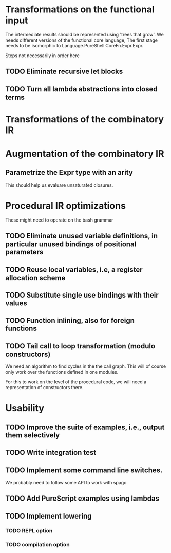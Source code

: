* Transformations on the functional input
  The intermediate results should be represented using 'trees that
  grow'. We needs different versions of the functional core language,
  The first stage needs to be isomorphic to
  Language.PureShell.CoreFn.Expr.Expr.

  Steps not necessarily in order here
** TODO Eliminate recursive let blocks
** TODO Turn all lambda abstractions into closed terms

* Transformations of the combinatory IR

* Augmentation of the combinatory IR
** Parametrize the Expr type with an arity
   This should help us evaluare unsaturated closures.

* Procedural IR optimizations
  These might need to operate on the bash grammar
** TODO Eliminate unused variable definitions, in particular unused bindings of positional parameters
** TODO Reuse local variables, i.e, a register allocation scheme
** TODO Substitute single use bindings with their values
** TODO Function inlining, also for foreign functions
** TODO Tail call to loop transformation (modulo constructors)
   We need an algorithm to find cycles in the the call graph. This will of course
   only work over the functions defined in one modules.

   For this to work on the level of the procedural code, we will need
   a representation of constructors there.

* Usability
** TODO Improve the suite of examples, i.e., output them selectively
** TODO Write integration test
** TODO Implement some command line switches.
   We probably need to follow some API to work with spago

# This branch
** TODO Add PureScript examples using lambdas
** TODO Implement lowering

# Later

*** TODO REPL option

*** TODO compilation option
